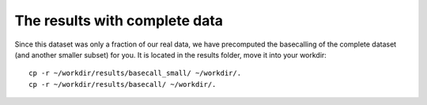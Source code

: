 The results with complete data
------------------------------

Since this dataset was only a fraction of our real data, we have precomputed the basecalling of the complete dataset (and another smaller subset) for you. It is located in the results folder, move it into your workdir::

  cp -r ~/workdir/results/basecall_small/ ~/workdir/.
  cp -r ~/workdir/results/basecall/ ~/workdir/.
